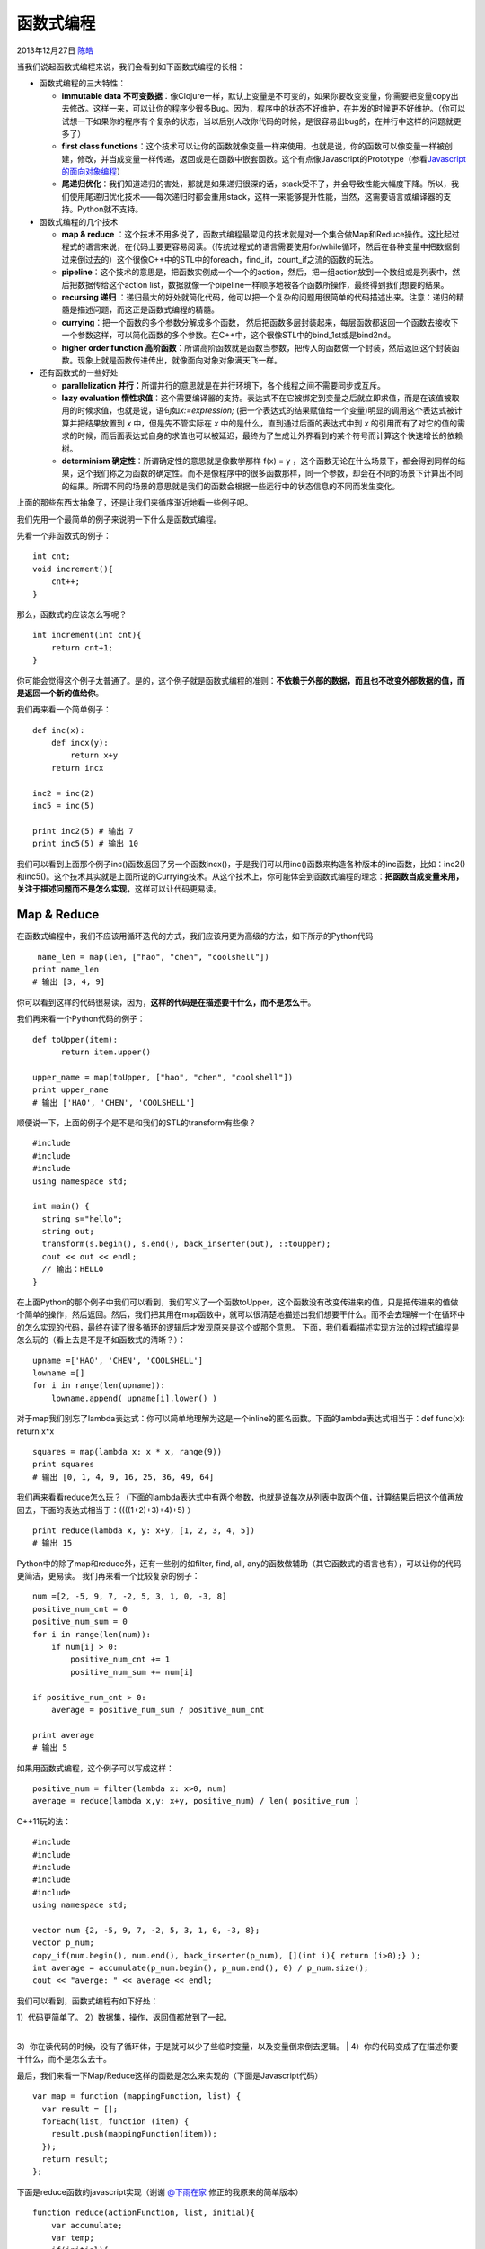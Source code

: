 .. _articles10822:

函数式编程
==========

2013年12月27日 `陈皓 <http://coolshell.cn/articles/author/haoel>`__

|image0|\ 当我们说起函数式编程来说，我们会看到如下函数式编程的长相：

-  函数式编程的三大特性：

   -  **immutable data
      不可变数据**\ ：像Clojure一样，默认上变量是不可变的，如果你要改变变量，你需要把变量copy出去修改。这样一来，可以让你的程序少很多Bug。因为，程序中的状态不好维护，在并发的时候更不好维护。（你可以试想一下如果你的程序有个复杂的状态，当以后别人改你代码的时候，是很容易出bug的，在并行中这样的问题就更多了）
   -  **first class
      functions**\ ：这个技术可以让你的函数就像变量一样来使用。也就是说，你的函数可以像变量一样被创建，修改，并当成变量一样传递，返回或是在函数中嵌套函数。这个有点像Javascript的Prototype（参看\ `Javascript的面向对象编程 <http://coolshell.cn/articles/6668.html>`__\ ）
   -  **尾递归优化**\ ：我们知道递归的害处，那就是如果递归很深的话，stack受不了，并会导致性能大幅度下降。所以，我们使用尾递归优化技术——每次递归时都会重用stack，这样一来能够提升性能，当然，这需要语言或编译器的支持。Python就不支持。

-  函数式编程的几个技术

   -  **map & reduce**
      ：这个技术不用多说了，函数式编程最常见的技术就是对一个集合做Map和Reduce操作。这比起过程式的语言来说，在代码上要更容易阅读。（传统过程式的语言需要使用for/while循环，然后在各种变量中把数据倒过来倒过去的）这个很像C++中的STL中的foreach，find\_if，count\_if之流的函数的玩法。
   -  **pipeline**\ ：这个技术的意思是，把函数实例成一个一个的action，然后，把一组action放到一个数组或是列表中，然后把数据传给这个action
      list，数据就像一个pipeline一样顺序地被各个函数所操作，最终得到我们想要的结果。
   -  **recursing 递归**
      ：递归最大的好处就简化代码，他可以把一个复杂的问题用很简单的代码描述出来。注意：递归的精髓是描述问题，而这正是函数式编程的精髓。
   -  **currying**\ ：把一个函数的多个参数分解成多个函数，
      然后把函数多层封装起来，每层函数都返回一个函数去接收下一个参数这样，可以简化函数的多个参数。在C++中，这个很像STL中的bind\_1st或是bind2nd。
   -  **higher order function
      高阶函数**\ ：所谓高阶函数就是函数当参数，把传入的函数做一个封装，然后返回这个封装函数。现象上就是函数传进传出，就像面向对象对象满天飞一样。

-  还有函数式的一些好处

   -  **parallelization
      并行：**\ 所谓并行的意思就是在并行环境下，各个线程之间不需要同步或互斥。
   -  **lazy evaluation
      惰性求值**\ ：这个需要编译器的支持。表达式不在它被绑定到变量之后就立即求值，而是在该值被取用的时候求值，也就是说，语句如\ *x:=expression;* (把一个表达式的结果赋值给一个变量)明显的调用这个表达式被计算并把结果放置到 *x* 中，但是先不管实际在 *x* 中的是什么，直到通过后面的表达式中到 *x* 的引用而有了对它的值的需求的时候，而后面表达式自身的求值也可以被延迟，最终为了生成让外界看到的某个符号而计算这个快速增长的依赖树。
   -  **determinism 确定性**\ ：所谓确定性的意思就是像数学那样 f(x) = y
      ，这个函数无论在什么场景下，都会得到同样的结果，这个我们称之为函数的确定性。而不是像程序中的很多函数那样，同一个参数，却会在不同的场景下计算出不同的结果。所谓不同的场景的意思就是我们的函数会根据一些运行中的状态信息的不同而发生变化。

上面的那些东西太抽象了，还是让我们来循序渐近地看一些例子吧。

我们先用一个最简单的例子来说明一下什么是函数式编程。

先看一个非函数式的例子：

::

    int cnt;
    void increment(){
        cnt++;
    }

那么，函数式的应该怎么写呢？

::

    int increment(int cnt){
        return cnt+1;
    }

你可能会觉得这个例子太普通了。是的，这个例子就是函数式编程的准则：\ **不依赖于外部的数据，而且也不改变外部数据的值，而是返回一个新的值给你**\ 。

我们再来看一个简单例子：

::

    def inc(x):
        def incx(y):
            return x+y
        return incx

    inc2 = inc(2)
    inc5 = inc(5)

    print inc2(5) # 输出 7
    print inc5(5) # 输出 10

我们可以看到上面那个例子inc()函数返回了另一个函数incx()，于是我们可以用inc()函数来构造各种版本的inc函数，比如：inc2()和inc5()。这个技术其实就是上面所说的Currying技术。从这个技术上，你可能体会到函数式编程的理念：\ **把函数当成变量来用，关注于描述问题而不是怎么实现**\ ，这样可以让代码更易读。

Map & Reduce
^^^^^^^^^^^^

在函数式编程中，我们不应该用循环迭代的方式，我们应该用更为高级的方法，如下所示的Python代码

::

     name_len = map(len, ["hao", "chen", "coolshell"])
    print name_len
    # 输出 [3, 4, 9] 

你可以看到这样的代码很易读，因为，\ **这样的代码是在描述要干什么，而不是怎么干**\ 。

我们再来看一个Python代码的例子：

::

    def toUpper(item):
          return item.upper()

    upper_name = map(toUpper, ["hao", "chen", "coolshell"])
    print upper_name
    # 输出 ['HAO', 'CHEN', 'COOLSHELL']

顺便说一下，上面的例子个是不是和我们的STL的transform有些像？

::

    #include 
    #include 
    #include 
    using namespace std;

    int main() {
      string s="hello";
      string out;
      transform(s.begin(), s.end(), back_inserter(out), ::toupper);
      cout << out << endl;
      // 输出：HELLO
    }

在上面Python的那个例子中我们可以看到，我们写义了一个函数toUpper，这个函数没有改变传进来的值，只是把传进来的值做个简单的操作，然后返回。然后，我们把其用在map函数中，就可以很清楚地描述出我们想要干什么。而不会去理解一个在循环中的怎么实现的代码，最终在读了很多循环的逻辑后才发现原来是这个或那个意思。
下面，我们看看描述实现方法的过程式编程是怎么玩的（看上去是不是不如函数式的清晰？）：

::

    upname =['HAO', 'CHEN', 'COOLSHELL']
    lowname =[] 
    for i in range(len(upname)):
        lowname.append( upname[i].lower() )

对于map我们别忘了lambda表达式：你可以简单地理解为这是一个inline的匿名函数。下面的lambda表达式相当于：def
func(x): return x\*x

::

    squares = map(lambda x: x * x, range(9))
    print squares
    # 输出 [0, 1, 4, 9, 16, 25, 36, 49, 64]

我们再来看看reduce怎么玩？（下面的lambda表达式中有两个参数，也就是说每次从列表中取两个值，计算结果后把这个值再放回去，下面的表达式相当于：((((1+2)+3)+4)+5)
）

::

    print reduce(lambda x, y: x+y, [1, 2, 3, 4, 5])
    # 输出 15

Python中的除了map和reduce外，还有一些别的如filter, find, all,
any的函数做辅助（其它函数式的语言也有），可以让你的代码更简洁，更易读。
我们再来看一个比较复杂的例子：

::

    num =[2, -5, 9, 7, -2, 5, 3, 1, 0, -3, 8]
    positive_num_cnt = 0
    positive_num_sum = 0
    for i in range(len(num)):
        if num[i] > 0:
            positive_num_cnt += 1
            positive_num_sum += num[i]

    if positive_num_cnt > 0:
        average = positive_num_sum / positive_num_cnt

    print average
    # 输出 5

如果用函数式编程，这个例子可以写成这样：

::

    positive_num = filter(lambda x: x>0, num)
    average = reduce(lambda x,y: x+y, positive_num) / len( positive_num )

C++11玩的法：

::

    #include 
    #include 
    #include 
    #include 
    #include 
    using namespace std;

    vector num {2, -5, 9, 7, -2, 5, 3, 1, 0, -3, 8};
    vector p_num;
    copy_if(num.begin(), num.end(), back_inserter(p_num), [](int i){ return (i>0);} );
    int average = accumulate(p_num.begin(), p_num.end(), 0) / p_num.size();
    cout << "averge: " << average << endl;

我们可以看到，函数式编程有如下好处：

| 1）代码更简单了。 2）数据集，操作，返回值都放到了一起。
| 
3）你在读代码的时候，没有了循环体，于是就可以少了些临时变量，以及变量倒来倒去逻辑。
|  4）你的代码变成了在描述你要干什么，而不是怎么去干。

最后，我们来看一下Map/Reduce这样的函数是怎么来实现的（下面是Javascript代码）

::

    var map = function (mappingFunction, list) {
      var result = [];
      forEach(list, function (item) {
        result.push(mappingFunction(item));
      });
      return result;
    };

下面是reduce函数的javascript实现（谢谢
`@下雨在家 <http://weibo.com/u/1772898707>`__ 修正的我原来的简单版本）

::

    function reduce(actionFunction, list, initial){
        var accumulate;
        var temp;
        if(initial){
            accumulate = initial;
        }
        else{
            accumulate = list.shfit();
        }
        temp = list.shift();
        while(temp){
            accumulate = actionFunction(accumulate,temp);
            temp = list.shift();
        }
        return accumulate;
    };

Declarative Programming vs Imperative Programming
^^^^^^^^^^^^^^^^^^^^^^^^^^^^^^^^^^^^^^^^^^^^^^^^^

前面提到过多次的函数式编程关注的是：describe what to do, rather than how
to do it. 于是，我们把以前的过程式的编程范式叫做 `Imperative
Programming <http://en.wikipedia.org/wiki/Imperative_programming>`__ –
指令式编程，而把函数式的这种范式叫做 `Declarative
Programming <http://en.wikipedia.org/wiki/Declarative_programming>`__ –
声明式编程。

下面我们看一下相关的示例（本示例来自\ `这篇文章 <http://maryrosecook.com/post/a-practical-introduction-to-functional-programming>`__
）。

比如，我们有3辆车比赛，简单起见，我们分别给这3辆车有70%的概率可以往前走一步，一共有5次机会，我们打出每一次这3辆车的前行状态。

对于Imperative Programming来说，代码如下（Python）：

::

    from random import random

    time = 5
    car_positions = [1, 1, 1]

    while time:
        # decrease time
        time -= 1

        print ''
        for i in range(len(car_positions)):
            # move car
            if random() > 0.3:
                car_positions[i] += 1

            # draw car
            print '-' * car_positions[i]

我们可以把这个两重循环变成一些函数模块，这样有利于我们更容易地阅读代码：

::

    from random import random

    def move_cars():
        for i, _ in enumerate(car_positions):
            if random() > 0.3:
                car_positions[i] += 1

    def draw_car(car_position):
        print '-' * car_position

    def run_step_of_race():
        global time
        time -= 1
        move_cars()

    def draw():
        print ''
        for car_position in car_positions:
            draw_car(car_position)

    time = 5
    car_positions = [1, 1, 1]

    while time:
        run_step_of_race()
        draw()

上面的代码，我们可以从主循环开始，我们可以很清楚地看到程序的主干，因为我们把程序的逻辑分成了几个函数，这样一来，我们的代码逻辑也会变得几个小碎片，于是我们读代码时要考虑的上下文就少了很多，阅读代码也会更容易。不像第一个示例，如果没有注释和说明，你还是需要花些时间理解一下。\ **而把代码逻辑封装成了函数后，我们就相当于给每个相对独立的程序逻辑取了个名字，于是代码成了自解释的**\ 。

但是，你会发现，封装成函数后，这些函数都会依赖于共享的变量来同步其状态。于是，我们在读代码的过程时，每当我们进入到函数里，一量读到访问了一个外部的变量，我们马上要去查看这个变量的上下文，然后还要在大脑里推演这个变量的状态，
我们才知道程序的真正逻辑。也就是说，\ **这些函数间必需知道其它函数是怎么修改它们之间的共享变量的，所以，这些函数是有状态的**\ 。

我们知道，有状态并不是一件很好的事情，无论是对代码重用，还是对代码的并行来说，都是有副作用的。因此，我们要想个方法把这些状态搞掉，于是出现了我们的
Functional Programming
的编程范式。下面，我们来看看函数式的方式应该怎么写？

::

    from random import random

    def move_cars(car_positions):
        return map(lambda x: x + 1 if random() > 0.3 else x,
                   car_positions)

    def output_car(car_position):
        return '-' * car_position

    def run_step_of_race(state):
        return {'time': state['time'] - 1,
                'car_positions': move_cars(state['car_positions'])}

    def draw(state):
        print ''
        print '\n'.join(map(output_car, state['car_positions']))

    def race(state):
        draw(state)
        if state['time']:
            race(run_step_of_race(state))

    race({'time': 5,
          'car_positions': [1, 1, 1]})

上面的代码依然把程序的逻辑分成了函数，不过这些函数都是functional的。因为它们有三个症状：

| 1）它们之间没有共享的变量。
|  2）函数间通过参数和返回值来传递数据。
|  3）在函数里没有临时变量。

我们还可以看到，for循环被递归取代了（见race函数）——
递归是函数式编程中带用到的技术，正如前面所说的，递归的本质就是描述问题是什么。

|image1|

Pipeline
^^^^^^^^

pipeline 管道借鉴于Unix
Shell的管道操作——把若干个命令串起来，前面命令的输出成为后面命令的输入，如此完成一个流式计算。（注：管道绝对是一个伟大的发明，他的设哲学就是KISS
–
让每个功能就做一件事，并把这件事做到极致，软件或程序的拼装会变得更为简单和直观。这个设计理念影响非常深远，包括今天的Web
Service，云计算，以及大数据的流式计算等等）

比如，我们如下的shell命令：

::

    ps auwwx | awk '{print $2}' | sort -n | xargs echo

如果我们抽象成函数式的语言，就像下面这样：

::

    xargs(  echo, sort(n, awk('print $2', ps(auwwx)))  )

也可以类似下面这个样子：

::

    pids = for_each(result, [ps_auwwx, awk_p2, sort_n, xargs_echo]) 

好了，让我们来看看函数式编程的Pipeline怎么玩？

我们先来看一个如下的程序，这个程序的process()有三个步骤：

| 1）找出偶数。
|  2）乘以3
|  3）转成字符串返回

::

    def process(num):
        # filter out non-evens
        if num % 2 != 0:
            return
        num = num * 3
        num = 'The Number: %s' % num
        return num

    nums = [1, 2, 3, 4, 5, 6, 7, 8, 9, 10]

    for num in nums:
        print process(num)

    # 输出：
    # None
    # The Number: 6
    # None
    # The Number: 12
    # None
    # The Number: 18
    # None
    # The Number: 24
    # None
    # The Number: 30

我们可以看到，输出的并不够完美，另外，代码阅读上如果没有注释，你也会比较晕。下面，我们来看看函数式的pipeline（第一种方式）应该怎么写？

::

    def even_filter(nums):
        for num in nums:
        for num in nums:
            if num % 2 == 0:
                yield num
    def multiply_by_three(nums):
        for num in nums:
            yield num * 3
    def convert_to_string(nums):
        for num in nums:
            yield 'The Number: %s' % num

    nums = [1, 2, 3, 4, 5, 6, 7, 8, 9, 10]
    pipeline = convert_to_string(multiply_by_three(even_filter(nums)))
    for num in pipeline:
        print num
    # 输出：
    # The Number: 6
    # The Number: 12
    # The Number: 18
    # The Number: 24
    # The Number: 30

我们动用了Python的关键字 yield，这个关键字主要是返回一个Generator，yield
是一个类似 return
的关键字，只是这个函数返回的是个Generator-生成器。所谓生成器的意思是，yield返回的是一个可迭代的对象，并没有真正的执行函数。也就是说，只有其返回的迭代对象被真正迭代时，yield函数才会正真的运行，运行到yield语句时就会停住，然后等下一次的迭代。（这个是个比较诡异的关键字）这就是lazy
evluation。

好了，根据前面的原则——“\ **使用Map &
Reduce，不要使用循环**\ ”，那我们用比较纯朴的Map & Reduce吧。

::

    def even_filter(nums):
    def even_filter(nums):
        return filter(lambda x: x%2==0, nums)

    def multiply_by_three(nums):
        return map(lambda x: x*3, nums)

    def convert_to_string(nums):
        return map(lambda x: 'The Number: %s' % x,  nums)

    nums = [1, 2, 3, 4, 5, 6, 7, 8, 9, 10]
    pipeline = convert_to_string(
                   multiply_by_three(
                       even_filter(nums)
                   )
                )
    for num in pipeline:
        print num

但是他们的代码需要嵌套使用函数，这个有点不爽，如果我们能像下面这个样子就好了（第二种方式）。

::

    pipeline_func(nums, [even_filter,
                         multiply_by_three,
                         convert_to_string])

那么，pipeline\_func 实现如下：

::

    def pipeline_func(data, fns):
        return reduce(lambda a, x: x(a),
                      fns,
                      data)

好了，在读过这么多的程序后，你可以回头看一下这篇文章的开头对函数式编程的描述，可能你就更有感觉了。

最后，\ **我希望这篇浅显易懂的文章能让你感受到函数式编程的思想，就像OO编程，泛型编程，过程式编程一样，我们不用太纠结是不是我们的程序就是OO，就是functional的，我们重要的品味其中的味道**\ 。

参考
^^^^

**补充**\ ：评论中\ `redraiment <http://weibo.com/redraiment>`__\ 的\ `这个评论 <http://coolshell.cn/articles/10822.html#comment-1111518>`__\ 大家也可以读一读。

感谢谢网友S142857 提供的shell风格的python pipeline：

::

    class Pipe(object):
        def __init__(self, func):
            self.func = func

        def __ror__(self, other):
            def generator():
                for obj in other:
                    if obj is not None:
                        yield self.func(obj)
            return generator()

    @Pipe
    def even_filter(num):
    def even_filter(num):
        return num if num % 2 == 0 else None

    @Pipe
    def multiply_by_three(num):
        return num*3

    @Pipe
    def convert_to_string(num):
        return 'The Number: %s' % num

    @Pipe
    def echo(item):
        print item
        return item

    def force(sqs):
        for item in sqs: pass

    nums = [1, 2, 3, 4, 5, 6, 7, 8, 9, 10]

    force(nums | even_filter | multiply_by_three | convert_to_string | echo) 

（全文完）

.. |image0| image:: /coolshell/static/20140922100203056000.png
.. |image1| image:: /coolshell/static/20140922100203240000.jpg
.. |image8| image:: /coolshell/static/20140922100203571000.jpg

.. note::
    原文地址: http://coolshell.cn/articles/10822.html 
    作者: 陈皓 

    编辑: 木书架 http://www.me115.com